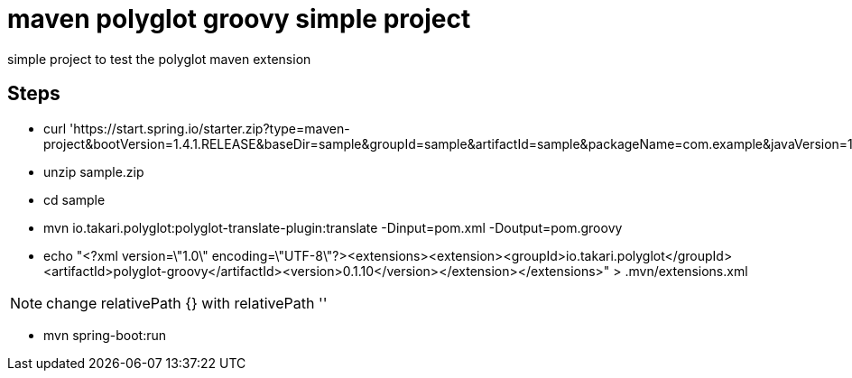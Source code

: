 = maven polyglot groovy simple project

simple project to test the polyglot maven extension

== Steps

* curl 'https://start.spring.io/starter.zip?type=maven-project&bootVersion=1.4.1.RELEASE&baseDir=sample&groupId=sample&artifactId=sample&packageName=com.example&javaVersion=1.8&language=java&style=web'

* unzip sample.zip

* cd sample

* mvn io.takari.polyglot:polyglot-translate-plugin:translate -Dinput=pom.xml -Doutput=pom.groovy

* echo "<?xml version=\"1.0\" encoding=\"UTF-8\"?><extensions><extension><groupId>io.takari.polyglot</groupId><artifactId>polyglot-groovy</artifactId><version>0.1.10</version></extension></extensions>" > .mvn/extensions.xml

NOTE: change relativePath {} with relativePath ''

* mvn spring-boot:run